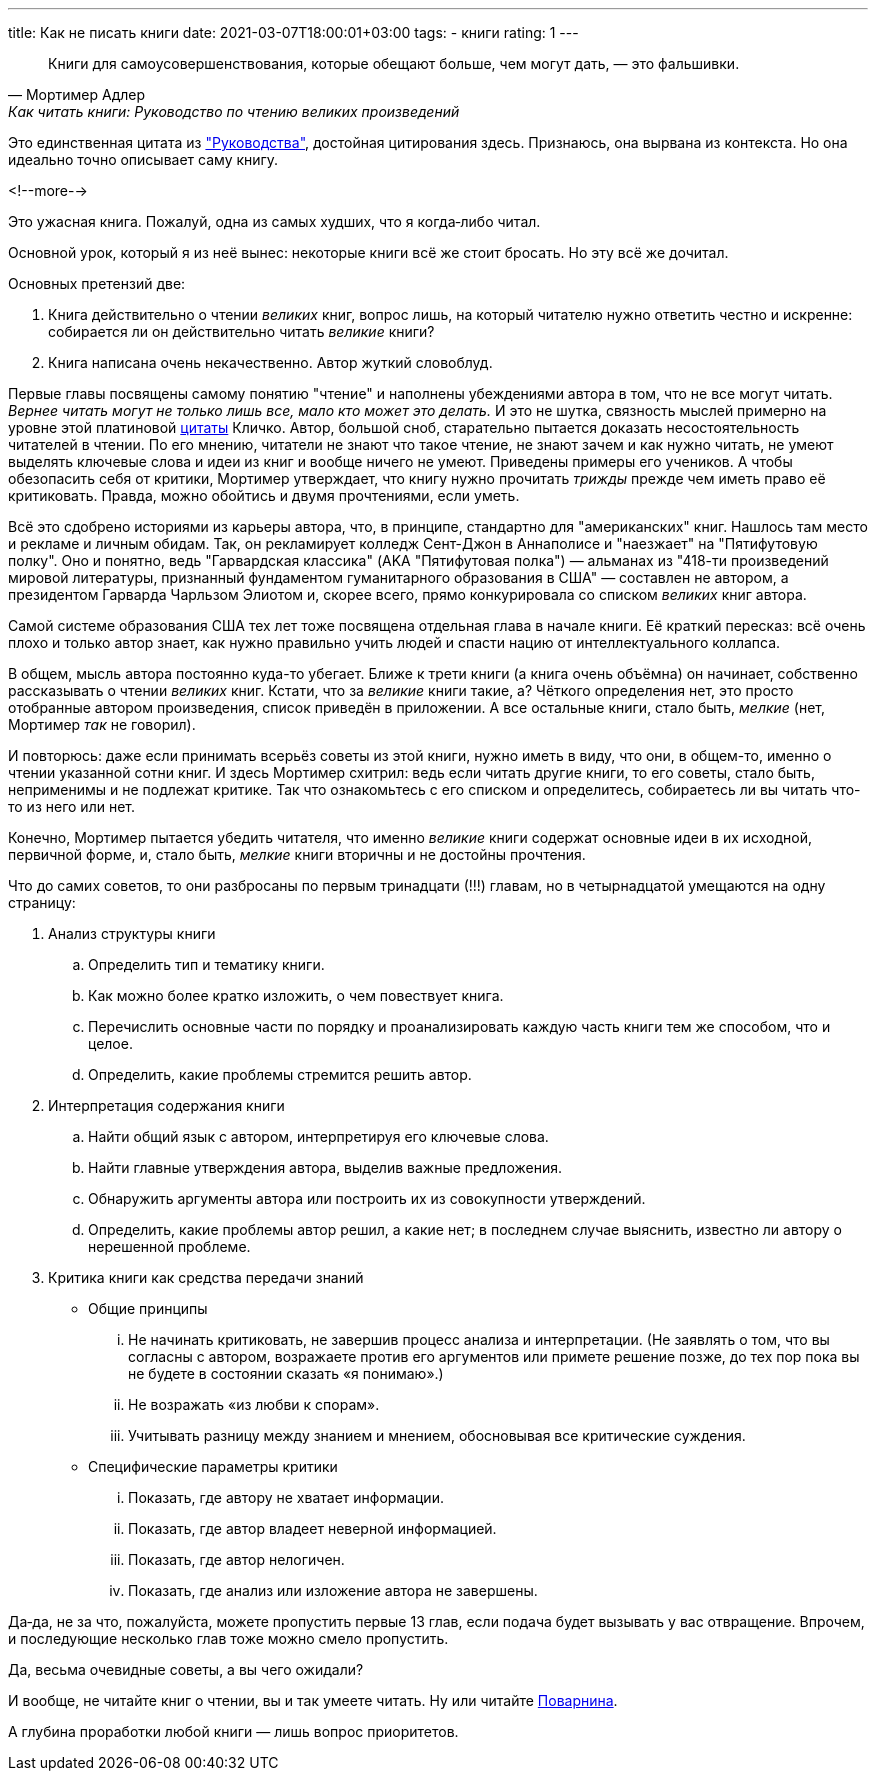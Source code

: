 ---
title: Как не писать книги
date: 2021-03-07T18:00:01+03:00
tags:
  - книги
rating: 1
---

[quote, Мортимер Адлер, Как читать книги: Руководство по чтению великих произведений]
____
Книги для самоусовершенствования, которые обещают больше, чем могут дать, — это фальшивки.
____

Это единственная цитата из https://www.goodreads.com/book/show/50654997["Руководства"], достойная цитирования здесь.
Признаюсь, она вырвана из контекста.
Но она идеально точно описывает саму книгу.

<!--more-->

Это ужасная книга.
Пожалуй, одна из самых худших, что я когда‐либо читал.

Основной урок, который я из неё вынес: некоторые книги всё же стоит бросать.
Но эту всё же дочитал.

Основных претензий две:

. Книга действительно о чтении __великих__ книг, вопрос лишь, на который читателю нужно ответить честно и искренне: собирается ли он действительно читать __великие__ книги?
. Книга написана очень некачественно.
Автор жуткий словоблуд.

Первые главы посвящены самому понятию "чтение" и наполнены убеждениями автора в том, что не все могут читать.
__Вернее читать могут не только лишь все, мало кто может это делать.__
И это не шутка, связность мыслей примерно на уровне этой платиновой https://ru.wikiquote.org/wiki/Виталий_Владимирович_Кличко[цитаты] Кличко.
Автор, большой сноб, старательно пытается доказать несостоятельность читателей в чтении.
По его мнению, читатели не знают что такое чтение, не знают зачем и как нужно читать, не умеют выделять ключевые слова и идеи из книг и вообще ничего не умеют.
Приведены примеры его учеников.
А чтобы обезопасить себя от критики, Мортимер утверждает, что книгу нужно прочитать __трижды__ прежде чем иметь право её критиковать.
Правда, можно обойтись и двумя прочтениями, если уметь.

Всё это сдобрено историями из карьеры автора, что, в принципе, стандартно для "американских" книг.
Нашлось там место и рекламе и личным обидам.
Так, он рекламирует колледж Сент-Джон в Аннаполисе и "наезжает" на "Пятифутовую полку".
Оно и понятно, ведь "Гарвардская классика" (AKA "Пятифутовая полка") — альманах из "418-ти произведений мировой литературы, признанный фундаментом гуманитарного образования в США" — составлен не автором, а президентом Гарварда Чарльзом Элиотом и, скорее всего, прямо конкурировала со списком __великих__ книг автора.

Самой системе образования США тех лет тоже посвящена отдельная глава в начале книги.
Её краткий пересказ: всё очень плохо и только автор знает, как нужно правильно учить людей и спасти нацию от интеллектуального коллапса.

В общем, мысль автора постоянно куда-то убегает.
Ближе к трети книги (а книга очень объёмна) он начинает, собственно рассказывать о чтении __великих__ книг.
Кстати, что за __великие__ книги такие, а?
Чёткого определения нет, это просто отобранные автором произведения, список приведён в приложении.
А все остальные книги, стало быть, __мелкие__ (нет, Мортимер __так__ не говорил).

И повторюсь: даже если принимать всерьёз советы из этой книги, нужно иметь в виду, что они, в общем-то, именно о чтении указанной сотни книг.
И здесь Мортимер схитрил: ведь если читать другие книги, то его советы, стало быть, неприменимы и не подлежат критике.
Так что ознакомьтесь с его списком и определитесь, собираетесь ли вы читать что-то из него или нет.

Конечно, Мортимер пытается убедить читателя, что именно __великие__ книги содержат основные идеи в их исходной, первичной форме, и, стало быть, __мелкие__ книги вторичны и не достойны прочтения.

Что до самих советов, то они разбросаны по первым тринадцати (!!!) главам, но в четырнадцатой умещаются на одну страницу:

. Анализ структуры книги
.. Определить тип и тематику книги.
.. Как можно более кратко изложить, о чем повествует книга.
.. Перечислить основные части по порядку и проанализировать каждую часть книги тем же способом, что и целое.
.. Определить, какие проблемы стремится решить автор.
. Интерпретация содержания книги
.. Найти общий язык с автором, интерпретируя его ключевые слова.
.. Найти главные утверждения автора, выделив важные предложения.
.. Обнаружить аргументы автора или построить их из совокупности утверждений.
.. Определить, какие проблемы автор решил, а какие нет; в последнем случае выяснить, известно ли автору о нерешенной проблеме.
. Критика книги как средства передачи знаний
** Общие принципы
... Не начинать критиковать, не завершив процесс анализа и интерпретации. (Не заявлять о том, что вы согласны с автором, возражаете против его аргументов или примете решение позже, до тех пор пока вы не будете в состоянии сказать «я понимаю».)
... Не возражать «из любви к спорам».
... Учитывать разницу между знанием и мнением, обосновывая все критические суждения.
** Специфические параметры критики
... Показать, где автору не хватает информации.
... Показать, где автор владеет неверной информацией.
... Показать, где автор нелогичен.
... Показать, где анализ или изложение автора не завершены.

Да‐да, не за что, пожалуйста, можете пропустить первые 13 глав, если подача будет вызывать у вас отвращение.
Впрочем, и последующие несколько глав тоже можно смело пропустить.

Да, весьма очевидные советы, а вы чего ожидали?

И вообще, не читайте книг о чтении, вы и так умеете читать.
Ну или читайте link:../how-to-read-books[Поварнина].

А глубина проработки любой книги — лишь вопрос приоритетов.
